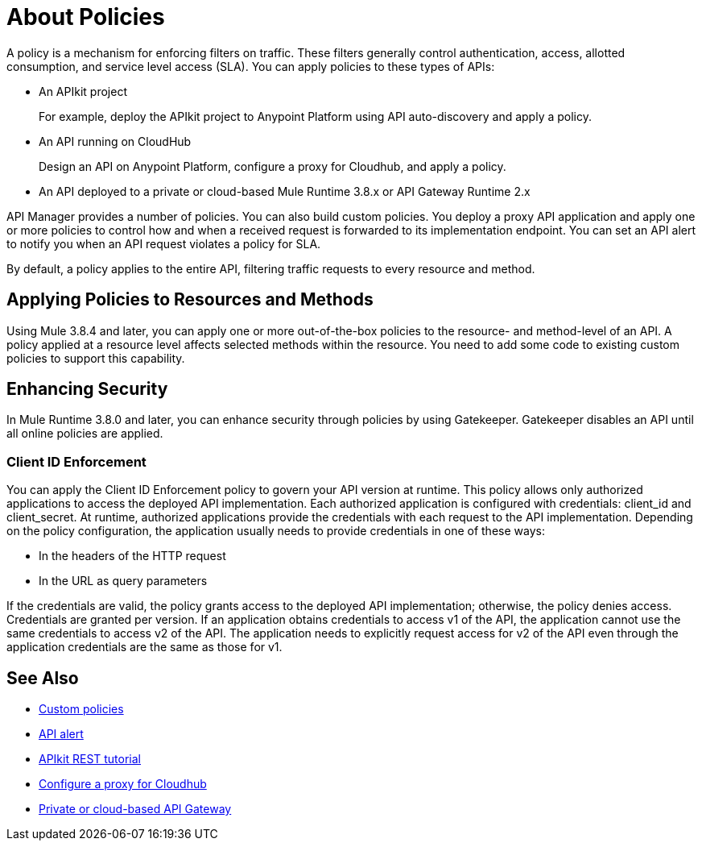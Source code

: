 = About Policies
:keywords: policy, endpoint

A policy is a mechanism for enforcing filters on traffic. These filters generally control authentication, access, allotted consumption, and service level access (SLA). You can apply policies to these types of APIs:

* An APIkit project
+
For example, deploy the APIkit project to Anypoint Platform using API auto-discovery and apply a policy.
+
* An API running on CloudHub
+
Design an API on Anypoint Platform, configure a proxy for Cloudhub, and apply a policy.
* An API deployed to a private or cloud-based Mule Runtime 3.8.x or API Gateway Runtime 2.x

API Manager provides a number of policies. You can also build custom policies. You deploy a proxy API application and apply one or more policies to control how and when a received request is forwarded to its implementation endpoint. You can set an API alert to notify you when an API request violates a policy for SLA.

By default, a policy applies to the entire API, filtering traffic requests to every resource and method.

== Applying Policies to Resources and Methods

Using Mule 3.8.4 and later, you can apply one or more out-of-the-box policies to the resource- and method-level of an API. A policy applied at a resource level affects selected methods within the resource. You need to add some code to existing custom policies to support this capability.

== Enhancing Security

In Mule Runtime 3.8.0 and later, you can enhance security through policies by using Gatekeeper. Gatekeeper disables an API until all online policies are applied.

=== Client ID Enforcement

You can apply the Client ID Enforcement policy to govern your API version at runtime. This policy allows only authorized applications to access the deployed API implementation. Each authorized application is configured with credentials: client_id and client_secret. At runtime, authorized applications provide the credentials with each request to the API implementation. Depending on the policy configuration, the application usually needs to provide credentials in one of these ways:

* In the headers of the HTTP request
* In the URL as query parameters

If the credentials are valid, the policy grants access to the deployed API implementation; otherwise, the policy denies access. Credentials are granted per version. If an application obtains credentials to access v1 of the API, the application cannot use the same credentials to access v2 of the API. The application needs to explicitly request access for v2 of the API even through the application credentials are the same as those for v1.


== See Also

* link:/api-manager/creating-a-policy-walkthrough[Custom policies]
* link:/api-manager/using-api-alerts[API alert]
* link:/apikit/apikit-tutorial#deploying-the-project-to-anypoint-platform[APIkit REST tutorial]
* link:/api-manager/setting-up-an-api-proxy#setting-up-a-proxy[Configure a proxy for Cloudhub]
* link:/api-manager/deploy-to-api-gateway-runtime[Private or cloud-based API Gateway]